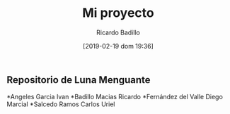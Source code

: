 #+title: Mi proyecto
#+author: Ricardo Badillo
#+date: [2019-02-19 dom 19:36]

** Repositorio de Luna Menguante

*Angeles Garcia Ivan
*Badillo Macias Ricardo
*Fernández del Valle Diego Marcial
*Salcedo Ramos Carlos Uriel

